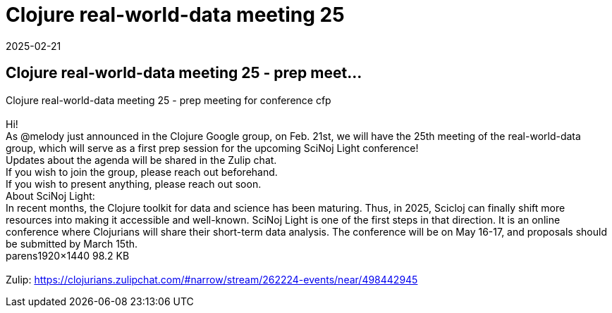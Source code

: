 = Clojure real-world-data meeting 25
2025-02-21
:jbake-type: event
:jbake-edition: 
:jbake-link: https://clojureverse.org/t/clojure-real-world-data-meeting-25-prep-meeting-for-conference-cfp/11201
:jbake-location: online
:jbake-start: 2025-02-21
:jbake-end: 2025-02-21

== Clojure real-world-data meeting 25 - prep meet...

Clojure real-world-data meeting 25 - prep meeting for conference cfp +
 +
Hi! +
As @melody just announced in the Clojure Google group, on Feb. 21st, we will have the 25th meeting of the real-world-data group, which will serve as a first prep session for the upcoming  SciNoj Light  conference! +
Updates about the agenda will be shared in the Zulip chat. +
If you wish to join the group, please reach out beforehand.  +
If you wish to present anything, please reach out soon. +
About SciNoj Light: +
In recent months, the Clojure toolkit for data and science has been maturing. Thus, in 2025, Scicloj can finally shift more resources into making it accessible and well-known. SciNoj Light is one of the first steps in that direction. It is an online conference where Clojurians will share their short-term data analysis. The conference will be on May 16-17, and proposals should be submitted by March 15th. +
parens1920&times;1440 98.2 KB +
 +
Zulip: https://clojurians.zulipchat.com/#narrow/stream/262224-events/near/498442945 +

